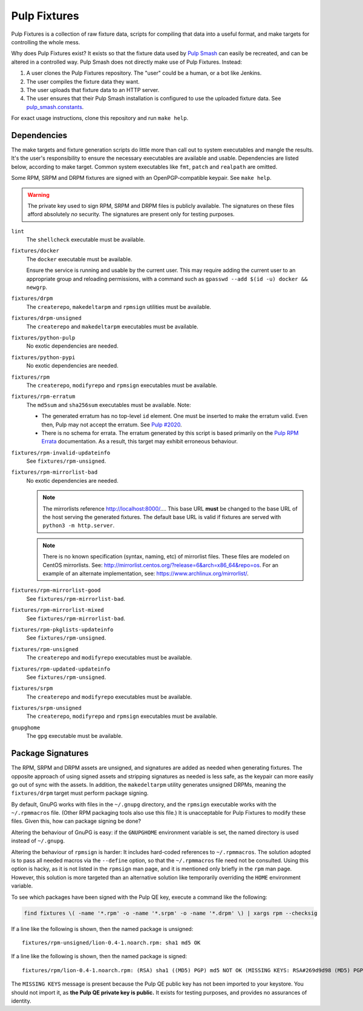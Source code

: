 Pulp Fixtures
=============

Pulp Fixtures is a collection of raw fixture data, scripts for compiling that
data into a useful format, and make targets for controlling the whole mess.

Why does Pulp Fixtures exist? It exists so that the fixture data used by `Pulp
Smash`_  can easily be recreated, and can be altered in a controlled way. Pulp
Smash does not directly make use of Pulp Fixtures. Instead:

1. A user clones the Pulp Fixtures repository. The "user" could be a human, or
   a bot like Jenkins.
2. The user compiles the fixture data they want.
3. The user uploads that fixture data to an HTTP server.
4. The user ensures that their Pulp Smash installation is configured to use the
   uploaded fixture data. See `pulp_smash.constants`_.

For exact usage instructions, clone this repository and run ``make help``.

Dependencies
------------

The make targets and fixture generation scripts do little more than call out to
system executables and mangle the results. It's the user's responsibility to
ensure the necessary executables are available and usable. Dependencies are
listed below, according to make target. Common system executables like ``fmt``,
``patch`` and ``realpath`` are omitted.

Some RPM, SRPM and DRPM fixtures are signed with an OpenPGP-compatible keypair.
See ``make help``.

.. WARNING:: The private key used to sign RPM, SRPM and DRPM files is publicly
    available. The signatures on these files afford absolutely *no* security.
    The signatures are present only for testing purposes.

``lint``
    The ``shellcheck`` executable must be available.

``fixtures/docker``
    The ``docker`` executable must be available.

    Ensure the service is running and usable by the current user. This may
    require adding the current user to an appropriate group and reloading
    permissions, with a command such as ``gpasswd --add $(id -u) docker &&
    newgrp``.

``fixtures/drpm``
    The ``createrepo``, ``makedeltarpm`` and ``rpmsign`` utilities must be available.

``fixtures/drpm-unsigned``
    The ``createrepo`` and ``makedeltarpm`` executables must be available.

``fixtures/python-pulp``
    No exotic dependencies are needed.

``fixtures/python-pypi``
    No exotic dependencies are needed.

``fixtures/rpm``
    The ``createrepo``, ``modifyrepo`` and ``rpmsign`` executables must be
    available.

``fixtures/rpm-erratum``
    The ``md5sum`` and ``sha256sum`` executables must be available. Note:

    * The generated erratum has no top-level ``id`` element. One must be
      inserted to make the erratum valid. Even then, Pulp may not accept the
      erratum. See `Pulp #2020`_.
    * There is no schema for errata. The erratum generated by this script is
      based primarily on the `Pulp RPM Errata`_ documentation. As a result, this
      target may exhibit erroneous behaviour.

``fixtures/rpm-invalid-updateinfo``
    See ``fixtures/rpm-unsigned``.

``fixtures/rpm-mirrorlist-bad``
    No exotic dependencies are needed.

    .. NOTE:: The mirrorlists reference http://localhost:8000/…. This base URL
        **must** be changed to the base URL of the host serving the generated
        fixtures. The default base URL is valid if fixtures are served with
        ``python3 -m http.server``.

    .. NOTE:: There is no known specification (syntax, naming, etc) of
        mirrorlist files. These files are modeled on CentOS mirrorlists. See:
        http://mirrorlist.centos.org/?release=6&arch=x86_64&repo=os. For an
        example of an alternate implementation, see:
        https://www.archlinux.org/mirrorlist/.

``fixtures/rpm-mirrorlist-good``
    See ``fixtures/rpm-mirrorlist-bad``.

``fixtures/rpm-mirrorlist-mixed``
    See ``fixtures/rpm-mirrorlist-bad``.

``fixtures/rpm-pkglists-updateinfo``
    See ``fixtures/rpm-unsigned``.

``fixtures/rpm-unsigned``
    The ``createrepo`` and ``modifyrepo`` executables must be available.

``fixtures/rpm-updated-updateinfo``
    See ``fixtures/rpm-unsigned``.

``fixtures/srpm``
    The ``createrepo`` and ``modifyrepo`` executables must be available.

``fixtures/srpm-unsigned``
    The ``createrepo``, ``modifyrepo`` and ``rpmsign`` executables must be
    available.

``gnupghome``
    The ``gpg`` executable must be available.

Package Signatures
------------------

The RPM, SRPM and DRPM assets are unsigned, and signatures are added as needed
when generating fixtures. The opposite approach of using signed assets and
stripping signatures as needed is less safe, as the keypair can more easily go
out of sync with the assets. In addition, the ``makedeltarpm`` utility generates
unsigned DRPMs, meaning the ``fixtures/drpm`` target must perform package
signing.

By default, GnuPG works with files in the ``~/.gnupg`` directory, and the
``rpmsign`` executable works with the ``~/.rpmmacros`` file. (Other RPM
packaging tools also use this file.) It is unacceptable for Pulp Fixtures to
modify these files. Given this, how can package signing be done?

Altering the behaviour of GnuPG is easy: if the ``GNUPGHOME`` environment
variable is set, the named directory is used instead of ``~/.gnupg``.

Altering the behaviour of ``rpmsign`` is harder: It includes hard-coded
references to ``~/.rpmmacros``. The solution adopted is to pass all needed
macros via the ``--define`` option, so that the ``~/.rpmmacros`` file need not
be consulted. Using this option is hacky, as it is not listed in the ``rpmsign``
man page, and it is mentioned only briefly in the ``rpm`` man page. However,
this solution is more targeted than an alternative solution like temporarily
overriding the ``HOME`` environment variable.

To see which packages have been signed with the Pulp QE key, execute a command
like the following:

.. code-block:: sh

    find fixtures \( -name '*.rpm' -o -name '*.srpm' -o -name '*.drpm' \) | xargs rpm --checksig

If a line like the following is shown, then the named package is unsigned::

    fixtures/rpm-unsigned/lion-0.4-1.noarch.rpm: sha1 md5 OK

If a line like the following is shown, then the named package is signed::

    fixtures/rpm/lion-0.4-1.noarch.rpm: (RSA) sha1 ((MD5) PGP) md5 NOT OK (MISSING KEYS: RSA#269d9d98 (MD5) PGP#269d9d98)

The ``MISSING KEYS`` message is present because the Pulp QE public key has not
been imported to your keystore. You should not import it, as **the Pulp QE
private key is public.** It exists for testing purposes, and provides no
assurances of identity.

.. _Pulp #2020: https://pulp.plan.io/issues/2020
.. _Pulp RPM Errata:
    https://docs.pulpproject.org/plugins/pulp_rpm/tech-reference/yum-plugins.html#errata
.. _Pulp Smash: http://pulp-smash.readthedocs.io
.. _pulp_smash.constants:
    https://pulp-smash.readthedocs.io/en/latest/api/pulp_smash.constants.html
